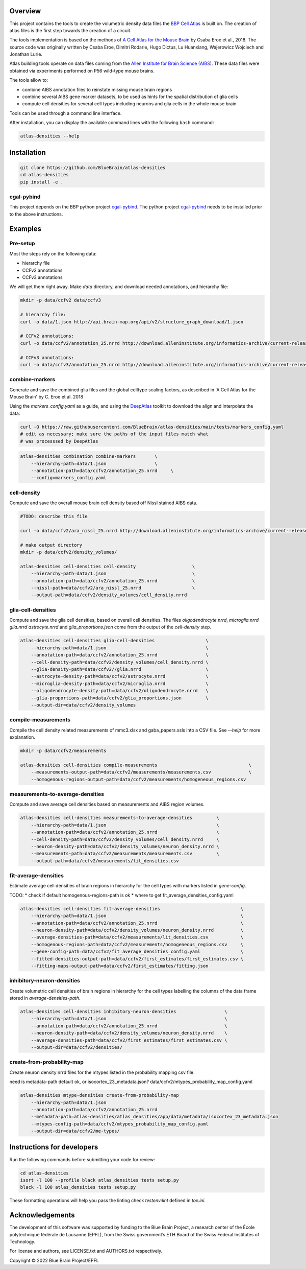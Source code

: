 .. image:: atlas-densities.jpg

Overview
=========

This project contains the tools to create the volumetric density data files the `BBP Cell Atlas`_ is built on.
The creation of atlas files is the first step towards the creation of a circuit.

The tools implementation is based on the methods of `A Cell Atlas for the Mouse Brain`_ by Csaba Eroe et al., 2018.
The source code was originally written by Csaba Eroe, Dimitri Rodarie, Hugo Dictus, Lu Huanxiang, Wajerowicz Wojciech and Jonathan Lurie.

Atlas building tools operate on data files coming from the `Allen Institute for Brain Science (AIBS)`_.
These data files were obtained via experiments performed on P56 wild-type mouse brains.

The tools allow to:

* combine AIBS annotation files to reinstate missing mouse brain regions
* combine several AIBS gene marker datasets, to be used as hints for the spatial distribution of glia cells
* compute cell densities for several cell types including neurons and glia cells in the whole mouse brain

Tools can be used through a command line interface.

After installation, you can display the available command lines with the following ``bash`` command:

.. code-block:: bash

    atlas-densities --help

Installation
============

.. code-block:: bash

    git clone https://github.com/BlueBrain/atlas-densities
    cd atlas-densities
    pip install -e .


cgal-pybind
-----------
This project depends on the BBP python project cgal-pybind_.
The python project cgal-pybind_ needs to be installed prior to the above instructions.

Examples
========

Pre-setup
---------

Most the steps rely on the following data:

* hierarchy file 
* CCFv2 annotations
* CCFv3 annotations

We will get them right away.
Make `data` directory, and download needed annotations, and hierarchy file:

.. code-block:: bash

   mkdir -p data/ccfv2 data/ccfv3

   # hierarchy file:
   curl -o data/1.json http://api.brain-map.org/api/v2/structure_graph_download/1.json

   # CCFv2 annotations:
   curl -o data/ccfv2/annotation_25.nrrd http://download.alleninstitute.org/informatics-archive/current-release/mouse_ccf/annotation/mouse_2011/annotation_25.nrrd

   # CCFv3 annotations:
   curl -o data/ccfv3/annotation_25.nrrd http://download.alleninstitute.org/informatics-archive/current-release/mouse_ccf/annotation/ccf_2017/annotation_25.nrrd


combine-markers
---------------

Generate and save the combined glia files and the global celltype scaling factors, as described in 'A Cell Atlas for the Mouse Brain' by C. Eroe et al. 2018

Using the `markers_config.yaml` as a guide, and using the DeepAtlas_ toolkit to download the align and interpolate the data:

.. code-block:: bash

    curl -O https://raw.githubusercontent.com/BlueBrain/atlas-densities/main/tests/markers_config.yaml
    # edit as necessary; make sure the paths of the input files match what 
    # was processsed by DeepAtlas

.. code-block:: bash

    atlas-densities combination combine-markers       \
        --hierarchy-path=data/1.json                  \
        --annotation-path=data/ccfv2/annotation_25.nrrd     \
        --config=markers_config.yaml


cell-density
------------

Compute and save the overall mouse brain cell density based off Nissl stained AIBS data.

.. code-block:: bash

    #TODO: describe this file

    curl -o data/ccfv2/ara_nissl_25.nrrd http://download.alleninstitute.org/informatics-archive/current-release/mouse_ccf/ara_nissl/ara_nissl_25.nrrd

    # make output directory
    mkdir -p data/ccfv2/density_volumes/

    atlas-densities cell-densities cell-density                     \
        --hierarchy-path=data/1.json                                \
        --annotation-path=data/ccfv2/annotation_25.nrrd             \
        --nissl-path=data/ccfv2/ara_nissl_25.nrrd                   \
        --output-path=data/ccfv2/density_volumes/cell_density.nrrd


glia-cell-densities
-------------------

Compute and save the glia cell densities, based on overall cell densities.
The files `oligodendrocyte.nrrd`, `microglia.nrrd` `glia.nrrd` `astrocyte.nrrd` and `glia_proportions.json` come from the output of the `cell-density` step.

.. code-block:: bash

    atlas-densities cell-densities glia-cell-densities                   \
        --hierarchy-path=data/1.json                                     \
        --annotation-path=data/ccfv2/annotation_25.nrrd                  \
        --cell-density-path=data/ccfv2/density_volumes/cell_density.nrrd \
        --glia-density-path=data/ccfv2//glia.nrrd                        \
        --astrocyte-density-path=data/ccfv2/astrocyte.nrrd               \
        --microglia-density-path=data/ccfv2/microglia.nrrd               \
        --oligodendrocyte-density-path=data/ccfv2/oligodendrocyte.nrrd   \
        --glia-proportions-path=data/ccfv2/glia_proportions.json         \
        --output-dir=data/ccfv2/density_volumes


compile-measurements
--------------------

Compile the cell density related measurements of mmc3.xlsx and gaba_papers.xsls into a CSV file.
See `--help` for more explanation.

.. code-block:: bash

    mkdir -p data/ccfv2/measurements

    atlas-densities cell-densities compile-measurements                                  \
        --measurements-output-path=data/ccfv2/measurements/measurements.csv              \
        --homogenous-regions-output-path=data/ccfv2/measurements/homogeneous_regions.csv


measurements-to-average-densities
---------------------------------

Compute and save average cell densities based on measurements and AIBS region volumes.

.. code-block:: bash

    atlas-densities cell-densities measurements-to-average-densities         \
        --hierarchy-path=data/1.json                                         \
        --annotation-path=data/ccfv2/annotation_25.nrrd                      \
        --cell-density-path=data/ccfv2/density_volumes/cell_density.nrrd     \
        --neuron-density-path=data/ccfv2/density_volumes/neuron_density.nrrd \
        --measurements-path=data/ccfv2/measurements/measurements.csv         \
        --output-path=data/ccfv2/measurements/lit_densities.csv


fit-average-densities
---------------------
Estimate average cell densities of brain regions in hierarchy for the cell types with markers listed in `gene-config`.

TODO:
* check if default homogenous-regions-path is ok
* where to get fit_average_densities_config.yaml

.. code-block:: bash

    atlas-densities cell-densities fit-average-densities                              \
        --hierarchy-path=data/1.json                                                  \
        --annotation-path=data/ccfv2/annotation_25.nrrd                               \
        --neuron-density-path=data/ccfv2/density_volumes/neuron_density.nrrd          \
        --average-densities-path=data/ccfv2/measurements/lit_densities.csv            \
        --homogenous-regions-path=data/ccfv2/measurements/homogeneous_regions.csv     \
        --gene-config-path=data/ccfv2/fit_average_densities_config.yaml               \
        --fitted-densities-output-path=data/ccfv2/first_estimates/first_estimates.csv \
        --fitting-maps-output-path=data/ccfv2/first_estimates/fitting.json


inhibitory-neuron-densities
---------------------------

Create volumetric cell densities of brain regions in hierarchy for the cell types labelling the columns of the data frame stored in `average-densities-path`.

.. code-block:: bash

    atlas-densities cell-densities inhibitory-neuron-densities                  \
        --hierarchy-path=data/1.json                                            \
        --annotation-path=data/ccfv2/annotation_25.nrrd                         \
        --neuron-density-path=data/ccfv2/density_volumes/neuron_density.nrrd    \
        --average-densities-path=data/ccfv2/first_estimates/first_estimates.csv \
        --output-dir=data/ccfv2/densities/


create-from-probability-map
---------------------------
Create neuron density nrrd files for the mtypes listed in the probability mapping csv file.

need
is metadata-path default ok, or isocortex_23_metadata.json?
data/ccfv2/mtypes_probability_map_config.yaml

.. code-block:: bash

    atlas-densities mtype-densities create-from-probability-map
        --hierarchy-path=data/1.json
        --annotation-path=data/ccfv2/annotation_25.nrrd
        --metadata-path=atlas-densities/atlas_densities/app/data/metadata/isocortex_23_metadata.json
        --mtypes-config-path=data/ccfv2/mtypes_probability_map_config.yaml
        --output-dir=data/ccfv2/me-types/

Instructions for developers
===========================

Run the following commands before submitting your code for review:

.. code-block:: bash

    cd atlas-densities
    isort -l 100 --profile black atlas_densities tests setup.py
    black -l 100 atlas_densities tests setup.py

These formatting operations will help you pass the linting check `testenv:lint` defined in `tox.ini`.

Acknowledgements
================

The development of this software was supported by funding to the Blue Brain Project, a research center of the École polytechnique fédérale de Lausanne (EPFL), from the Swiss government’s ETH Board of the Swiss Federal Institutes of Technology.

For license and authors, see LICENSE.txt and AUTHORS.txt respectively.

Copyright © 2022 Blue Brain Project/EPFL

.. _`Allen Institute for Brain Science (AIBS)`: https://alleninstitute.org/what-we-do/brain-science/
.. _`A Cell Atlas for the Mouse Brain`: https://www.frontiersin.org/articles/10.3389/fninf.2018.00084/full
.. _`BBP Cell Atlas`: https://portal.bluebrain.epfl.ch/resources/models/cell-atlas/
.. _cgal-pybind: https://github.com/BlueBrain/cgal-pybind
.. _`DeepAtlas`: https://github.com/BlueBrain/Deep-Atlas
